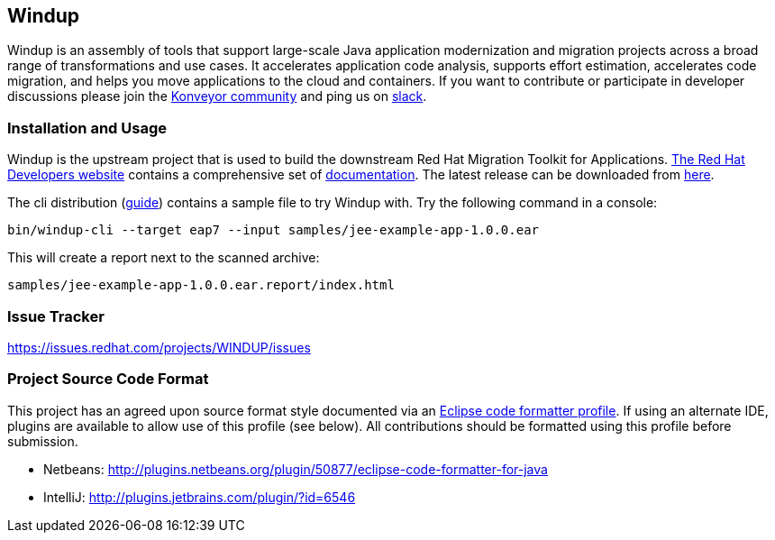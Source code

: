 == Windup

Windup  is an assembly of tools that support large-scale Java application modernization and migration projects across a broad range of transformations and use cases. It accelerates application code analysis, supports effort estimation, accelerates code migration, and helps you move applications to the cloud and containers. If you want to contribute or participate in developer discussions please join the link:https://www.konveyor.io/community/[Konveyor community] and ping us on link:https://kubernetes.slack.com/archives/CR85S82A2[slack].


=== Installation and Usage

Windup is the upstream project that is used to build the downstream Red Hat Migration Toolkit for Applications. link:https://developers.redhat.com/products/mta/overview[The Red Hat Developers website] contains a comprehensive set of link:https://developers.redhat.com/products/mta/getting-started[documentation]. The latest release can be downloaded from link:https://developers.redhat.com/products/mta/download[here].

The cli distribution (link:https://access.redhat.com/documentation/en-us/migration_toolkit_for_applications/5.3/html/cli_guide/index[guide]) contains a sample file to try Windup with. Try the following command in a console:

    bin/windup-cli --target eap7 --input samples/jee-example-app-1.0.0.ear

This will create a report next to the scanned archive:

    samples/jee-example-app-1.0.0.ear.report/index.html

=== Issue Tracker

link:https://issues.redhat.com/projects/WINDUP/issues[https://issues.redhat.com/projects/WINDUP/issues]


=== Project Source Code Format

This project has an agreed upon source format style documented via an
link:https://github.com/windup/windup/blob/master/ide-config/Eclipse_Code_Format_Profile.xml[Eclipse code formatter profile].
If using an alternate IDE, plugins are available to allow use of this profile (see below).
All contributions should be formatted using this profile before submission.

* Netbeans: http://plugins.netbeans.org/plugin/50877/eclipse-code-formatter-for-java
* IntelliJ: http://plugins.jetbrains.com/plugin/?id=6546

